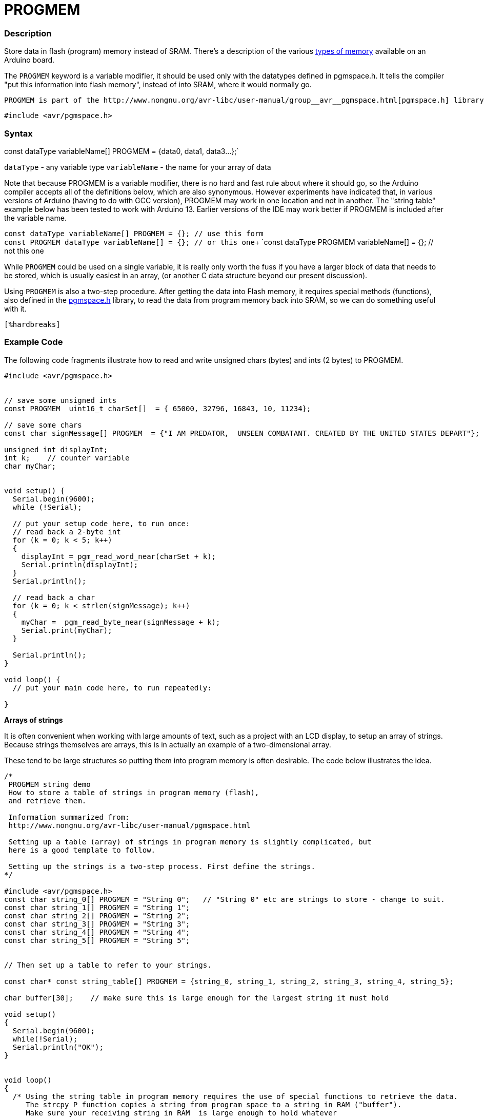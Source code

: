 :source-highlighter: pygments
:pygments-style: arduino



= PROGMEM


// OVERVIEW SECTION STARTS
[#overview]
--

[float]
=== Description
Store data in flash (program) memory instead of SRAM. There's a description of the various http://www.arduino.cc/playground/Learning/Memory[types of memory] available on an Arduino board.

The `PROGMEM` keyword is a variable modifier, it should be used only with the datatypes defined in pgmspace.h. It tells the compiler "put this information into flash memory", instead of into SRAM, where it would normally go.

    PROGMEM is part of the http://www.nongnu.org/avr-libc/user-manual/group__avr__pgmspace.html[pgmspace.h] library. So you first need to include the library at the top your sketch, like this:

`#include <avr/pgmspace.h>`
[%hardbreaks]


[float]
=== Syntax
const dataType variableName[] PROGMEM = {data0, data1, data3...};`

`dataType` - any variable type
`variableName` - the name for your array of data

Note that because PROGMEM is a variable modifier, there is no hard and fast rule about where it should go, so the Arduino compiler accepts all of the definitions below, which are also synonymous. However experiments have indicated that, in various versions of Arduino (having to do with GCC version), PROGMEM may work in one location and not in another. The "string table" example below has been tested to work with Arduino 13. Earlier versions of the IDE may work better if PROGMEM is included after the variable name.

`const dataType variableName[] PROGMEM = {};   // use this form` +
`const PROGMEM  dataType  variableName[] = {}; // or this one`+
`const dataType PROGMEM variableName[] = {};   // not this one


While `PROGMEM` could be used on a single variable, it is really only worth the fuss if you have a larger block of data that needs to be stored, which is usually easiest in an array, (or another C data structure beyond our present discussion).

Using `PROGMEM` is also a two-step procedure. After getting the data into Flash memory, it requires special methods (functions), also defined in the http://www.nongnu.org/avr-libc/user-manual/group__avr__pgmspace.html[pgmspace.h] library, to read the data from program memory back into SRAM, so we can do something useful with it.

 [%hardbreaks]
--
// OVERVIEW SECTION ENDS




// HOW TO USE SECTION STARTS
[#howtouse]
--

[float]
=== Example Code
// Describe what the example code is all about and add relevant code   ►►►►► THIS SECTION IS MANDATORY ◄◄◄◄◄
The following code fragments illustrate how to read and write unsigned chars (bytes) and ints (2 bytes) to PROGMEM.

[source,arduino]
----
#include <avr/pgmspace.h>


// save some unsigned ints
const PROGMEM  uint16_t charSet[]  = { 65000, 32796, 16843, 10, 11234};

// save some chars
const char signMessage[] PROGMEM  = {"I AM PREDATOR,  UNSEEN COMBATANT. CREATED BY THE UNITED STATES DEPART"};

unsigned int displayInt;
int k;    // counter variable
char myChar;


void setup() {
  Serial.begin(9600);
  while (!Serial);

  // put your setup code here, to run once:
  // read back a 2-byte int
  for (k = 0; k < 5; k++)
  {
    displayInt = pgm_read_word_near(charSet + k);
    Serial.println(displayInt);
  }
  Serial.println();

  // read back a char
  for (k = 0; k < strlen(signMessage); k++)
  {
    myChar =  pgm_read_byte_near(signMessage + k);
    Serial.print(myChar);
  }

  Serial.println();
}

void loop() {
  // put your main code here, to run repeatedly:

}

----
*Arrays of strings*

It is often convenient when working with large amounts of text, such as a project with an LCD display, to setup an array of strings. Because strings themselves are arrays, this is in actually an example of a two-dimensional array.

These tend to be large structures so putting them into program memory is often desirable. The code below illustrates the idea.

[source,arduino]
----
/*
 PROGMEM string demo
 How to store a table of strings in program memory (flash),
 and retrieve them.

 Information summarized from:
 http://www.nongnu.org/avr-libc/user-manual/pgmspace.html

 Setting up a table (array) of strings in program memory is slightly complicated, but
 here is a good template to follow.

 Setting up the strings is a two-step process. First define the strings.
*/

#include <avr/pgmspace.h>
const char string_0[] PROGMEM = "String 0";   // "String 0" etc are strings to store - change to suit.
const char string_1[] PROGMEM = "String 1";
const char string_2[] PROGMEM = "String 2";
const char string_3[] PROGMEM = "String 3";
const char string_4[] PROGMEM = "String 4";
const char string_5[] PROGMEM = "String 5";


// Then set up a table to refer to your strings.

const char* const string_table[] PROGMEM = {string_0, string_1, string_2, string_3, string_4, string_5};

char buffer[30];    // make sure this is large enough for the largest string it must hold

void setup()
{
  Serial.begin(9600);
  while(!Serial);
  Serial.println("OK");
}


void loop()
{
  /* Using the string table in program memory requires the use of special functions to retrieve the data.
     The strcpy_P function copies a string from program space to a string in RAM ("buffer").
     Make sure your receiving string in RAM  is large enough to hold whatever
     you are retrieving from program space. */


  for (int i = 0; i < 6; i++)
  {
    strcpy_P(buffer, (char*)pgm_read_word(&(string_table[i]))); // Necessary casts and dereferencing, just copy.
    Serial.println(buffer);
    delay( 500 );
  }
}

----
[%hardbreaks]

[float]
=== Notes and Warnings
[%hardbreaks]

[float]
=== See also
// Link relevant content by category, such as other Reference terms (please add the tag #LANGUAGE#),
// definitions (please add the tag #DEFINITION#), and examples of Projects and Tutorials
// (please add the tag #EXAMPLE#)  ►►►►► THIS SECTION IS MANDATORY ◄◄◄◄◄

[role="example"]
* #EXAMPLE# http://www.arduino.cc/playground/Learning/Memory[Types of memory available on an Arduino board]

[role="definition"]
* #DEFINITION# link:../../Data%20Types/array[array] +
* #DEFINITION# link:../../Data%20Types/string[string]
--
// HOW TO USE SECTION ENDS
